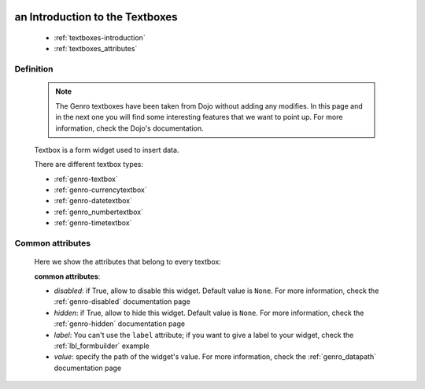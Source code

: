 	.. _genro-textboxes:

==================================
 an Introduction to the Textboxes
==================================

	- :ref:`textboxes-introduction`

	- :ref:`textboxes_attributes`

	.. _textboxes-introduction:

Definition
==========

	.. note:: The Genro textboxes have been taken from Dojo without adding any modifies. In this page and in the next one you will find some interesting features that we want to point up. For more information, check the Dojo's documentation.

	Textbox is a form widget used to insert data.

	There are different textbox types:

	- :ref:`genro-textbox`

	- :ref:`genro-currencytextbox`

	- :ref:`genro-datetextbox`

	- :ref:`genro_numbertextbox`

	- :ref:`genro-timetextbox`

.. _textboxes_attributes:

Common attributes
=================

	Here we show the attributes that belong to every textbox:

	**common attributes**:
	
	* *disabled*: if True, allow to disable this widget. Default value is ``None``. For more information, check the :ref:`genro-disabled` documentation page
	* *hidden*: if True, allow to hide this widget. Default value is ``None``. For more information, check the :ref:`genro-hidden` documentation page
	* *label*: You can't use the ``label`` attribute; if you want to give a label to your widget, check the :ref:`lbl_formbuilder` example
	* *value*: specify the path of the widget's value. For more information, check the :ref:`genro_datapath` documentation page
	